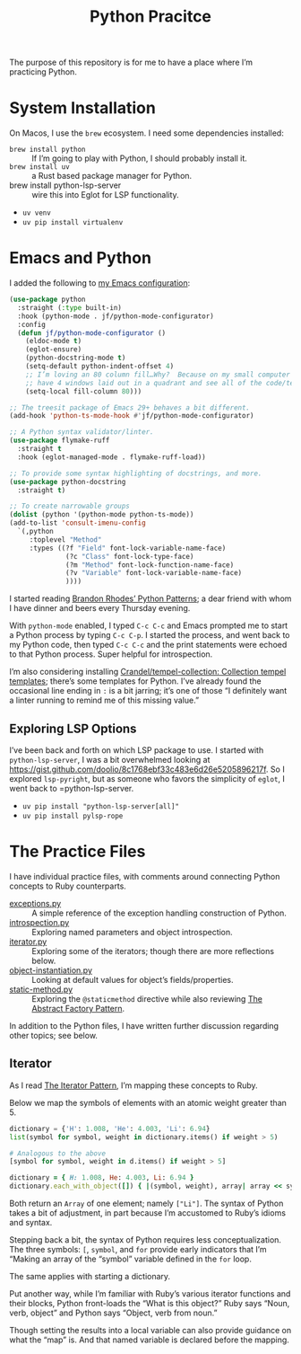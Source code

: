 #+TITLE: Python Pracitce

The purpose of this repository is for me to have a place where I’m practicing Python.

* System Installation

On Macos, I use the =brew= ecosystem.  I need some dependencies installed:

- =brew install python= :: If I’m going to play with Python, I should probably install it.
- =brew install uv= :: a Rust based package manager for Python.
- brew install python-lsp-server :: wire this into Eglot for LSP functionality.

- =uv venv=
- =uv pip install virtualenv=

* Emacs and Python
:PROPERTIES:
:ID:       40BD2EE0-878B-4902-BC1D-41993B3DE14B
:END:

I added the following to [[https://github.com/jeremyf/dotemacs][my Emacs configuration]]:

#+begin_src emacs-lisp
  (use-package python
    :straight (:type built-in)
    :hook (python-mode . jf/python-mode-configurator)
    :config
    (defun jf/python-mode-configurator ()
      (eldoc-mode t)
      (eglot-ensure)
      (python-docstring-mode t)
      (setq-default python-indent-offset 4)
      ;; I’m loving an 80 column fill…Why?  Because on my small computer I can
      ;; have 4 windows laid out in a quadrant and see all of the code/text.
      (setq-local fill-column 80)))

  ;; The treesit package of Emacs 29+ behaves a bit different.
  (add-hook 'python-ts-mode-hook #'jf/python-mode-configurator)

  ;; A Python syntax validator/linter.
  (use-package flymake-ruff
    :straight t
    :hook (eglot-managed-mode . flymake-ruff-load))

  ;; To provide some syntax highlighting of docstrings, and more.
  (use-package python-docstring
    :straight t)

  ;; To create narrowable groups
  (dolist (python '(python-mode python-ts-mode))
  (add-to-list 'consult-imenu-config
    `(,python
       :toplevel "Method"
       :types ((?f "Field" font-lock-variable-name-face)
                (?c "Class" font-lock-type-face)
                (?m "Method" font-lock-function-name-face)
                (?v "Variable" font-lock-variable-name-face)
                ))))
#+end_src

I started reading [[https://python-patterns.guide/][Brandon Rhodes’ Python Patterns]]; a dear friend with whom I have dinner and beers every Thursday evening.

With =python-mode= enabled, I typed =C-c C-c= and Emacs prompted me to start a Python process by typing =C-c C-p=.  I started the process, and went back to my Python code, then typed =C-c C-c= and the print statements were echoed to that Python process.  Super helpful for introspection.

I’m also considering installing [[https://github.com/Crandel/tempel-collection/tree/main][Crandel/tempel-collection: Collection tempel templates]]; there’s some templates for Python.  I’ve already found the occasional line ending in =:= is a bit jarring; it’s one of those “I definitely want a linter running to remind me of this missing value.”

** Exploring LSP Options

I’ve been back and forth on which LSP package to use.  I started with =python-lsp-server=, I was a bit overwhelmed looking at https://gist.github.com/doolio/8c1768ebf33c483e6d26e5205896217f.  So I explored =lsp-pyright=, but as someone who favors the simplicity of =eglot=, I went back to =python-lsp-server.

- =uv pip install "python-lsp-server[all]"=
- =uv pip install pylsp-rope=

* The Practice Files
:PROPERTIES:
:ID:       25089338-2095-4FEE-B006-53B7D24BA1EA
:END:

I have individual practice files, with comments around connecting Python concepts to Ruby counterparts.

- [[./exceptions.py][exceptions.py]] :: A simple reference of the exception handling construction of Python.
- [[./introspection.py][introspection.py]] :: Exploring named parameters and object introspection.
- [[./iterator.py][iterator.py]] :: Exploring some of the iterators; though there are more reflections below.
- [[./object-instantiation.py][object-instantiation.py]] :: Looking at default values for object’s fields/properties.
- [[./static-method.py][static-method.py]] :: Exploring the =@staticmethod= directive while also reviewing [[https://python-patterns.guide/gang-of-four/abstract-factory/][The Abstract Factory Pattern]].

In addition to the Python files, I have written further discussion regarding other topics; see below.

** Iterator
:PROPERTIES:
:ID:       77C25B8E-F9C3-4198-A45C-E520D46C90BF
:END:

As I read [[https://python-patterns.guide/gang-of-four/iterator/][The Iterator Pattern]], I’m mapping these concepts to Ruby.

Below we map the symbols of elements with an atomic weight greater than 5.

#+begin_src python
  dictionary = {'H': 1.008, 'He': 4.003, 'Li': 6.94}
  list(symbol for symbol, weight in dictionary.items() if weight > 5)

  # Analogous to the above
  [symbol for symbol, weight in d.items() if weight > 5]
#+end_src

#+begin_src ruby
  dictionary = { H: 1.008, He: 4.003, Li: 6.94 }
  dictionary.each_with_object([]) { |(symbol, weight), array| array << symbol.to_s if weight > 5 }
#+end_src

Both return an =Array= of one element; namely =["Li"]=.  The syntax of Python takes a bit of adjustment, in part because I’m accustomed to Ruby’s idioms and syntax.

Stepping back a bit, the syntax of Python requires less conceptualization.  The three symbols: =[=, =symbol=, and =for= provide early indicators that I’m “Making an array of the “symbol” variable defined in the =for= loop.

The same applies with starting a dictionary.

Put another way, while I’m familiar with Ruby’s various iterator functions and their blocks, Python front-loads the “What is this object?”  Ruby says “Noun, verb, object” and Python says “Object, verb from noun.”

Though setting the results into a local variable can also provide guidance on what the “map” is.  And that named variable is declared before the mapping.
